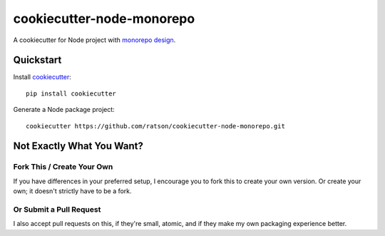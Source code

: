 ==========================
cookiecutter-node-monorepo
==========================

A cookiecutter for Node project with `monorepo design <https://github.com/babel/babel/blob/master/doc/design/monorepo.md>`_.

Quickstart
----------

Install cookiecutter_::

    pip install cookiecutter

Generate a Node package project::

    cookiecutter https://github.com/ratson/cookiecutter-node-monorepo.git

.. _cookiecutter: https://github.com/audreyr/cookiecutter

Not Exactly What You Want?
--------------------------

Fork This / Create Your Own
~~~~~~~~~~~~~~~~~~~~~~~~~~~

If you have differences in your preferred setup, I encourage you to fork this
to create your own version. Or create your own; it doesn't strictly have to
be a fork.

Or Submit a Pull Request
~~~~~~~~~~~~~~~~~~~~~~~~

I also accept pull requests on this, if they're small, atomic, and if they
make my own packaging experience better.
